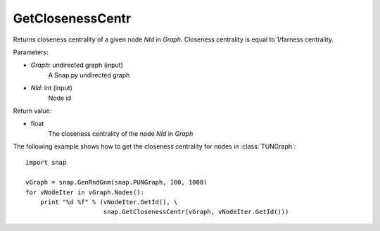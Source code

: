 GetClosenessCentr
'''''''''''''''''


.. function:: GetClosenessCentr(Graph, NId)

Returns closeness centrality of a given node *NId* in *Graph*. Closeness centrality is equal to 1/farness centrality.

Parameters:

- *Graph*: undirected graph (input)
    A Snap.py undirected graph

- *NId*: int (input)
    Node id

Return value:

- float
    The closeness centrality of the node *NId* in *Graph*

The following example shows how to get the closeness centrality for nodes in 
:class:`TUNGraph`::

    import snap

    vGraph = snap.GenRndGnm(snap.PUNGraph, 100, 1000)
    for vNodeIter in vGraph.Nodes():
        print "%d %f" % (vNodeIter.GetId(), \
                         snap.GetClosenessCentr(vGraph, vNodeIter.GetId()))
